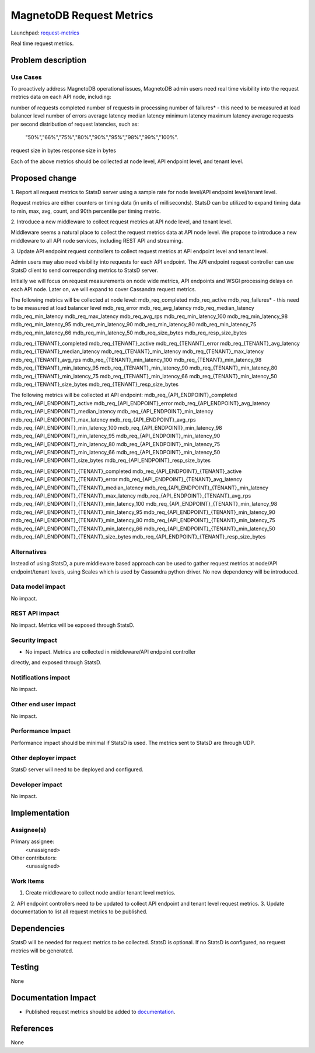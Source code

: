 ..
 This work is licensed under a Creative Commons Attribution 3.0 Unported
 License.

 http://creativecommons.org/licenses/by/3.0/legalcode

============================
MagnetoDB Request Metrics
============================

Launchpad: request-metrics_

.. _request-metrics:
   https://blueprints.launchpad.net/magnetodb/+spec/request-metrics

Real time request metrics.

Problem description
===================

---------
Use Cases
---------

To proactively address MagnetoDB operational issues, MagnetoDB admin users need 
real time visibility into the request metrics data on each API node, including:

number of requests completed
number of requests in processing
number of failures* - this need to be measured at load balancer level
number of errors
average latency
median latency
minimum latency
maximum latency
average requests per second
distribution of request latencies, such as: 
	"50%","66%","75%","80%","90%","95%","98%","99%","100%".
request size in bytes
response size in bytes

Each of the above metrics should be collected at node level, API endpoint level,
and tenant level.

Proposed change
===============

1. Report all request metrics to StatsD server using a sample rate for node 
level/API endpoint level/tenant level. 

Request metrics are either counters or timing data (in units of milliseconds). 
StatsD can be utilized to expand timing data to min, max, avg, count, and 90th 
percentile per timing metric. 

2. Introduce a new middleware to collect request metrics at API node level, and 
tenant level.

Middleware seems a natural place to collect the request metrics data at API node
level. We propose to introduce a new middleware to all API node services, 
including REST API and streaming.

3. Update API endpoint request controllers to collect request metrics at API 
endpoint level and tenant level.

Admin users may also need visibility into requests for each API endpoint. The 
API endpoint request controller can use StatsD client to send corresponding 
metrics to StatsD server.

Initially we will focus on request measurements on node wide metrics, API 
endpoints and WSGI processing delays on each API node. Later on, we will expand 
to cover Cassandra request metrics. 

The following metrics will be collected at node level:
mdb_req_completed
mdb_req_active
mdb_req_failures* - this need to be measured at load balancer level
mdb_req_error
mdb_req_avg_latency
mdb_req_median_latency
mdb_req_min_latency
mdb_req_max_latency
mdb_req_avg_rps
mdb_req_min_latency_100
mdb_req_min_latency_98
mdb_req_min_latency_95
mdb_req_min_latency_90
mdb_req_min_latency_80
mdb_req_min_latency_75
mdb_req_min_latency_66
mdb_req_min_latency_50
mdb_req_size_bytes
mdb_req_resp_size_bytes

mdb_req_{TENANT}_completed
mdb_req_{TENANT}_active
mdb_req_{TENANT}_error
mdb_req_{TENANT}_avg_latency
mdb_req_{TENANT}_median_latency
mdb_req_{TENANT}_min_latency
mdb_req_{TENANT}_max_latency
mdb_req_{TENANT}_avg_rps
mdb_req_{TENANT}_min_latency_100
mdb_req_{TENANT}_min_latency_98
mdb_req_{TENANT}_min_latency_95
mdb_req_{TENANT}_min_latency_90
mdb_req_{TENANT}_min_latency_80
mdb_req_{TENANT}_min_latency_75
mdb_req_{TENANT}_min_latency_66
mdb_req_{TENANT}_min_latency_50
mdb_req_{TENANT}_size_bytes
mdb_req_{TENANT}_resp_size_bytes


The following metrics will be collected at API endpoint:
mdb_req_{API_ENDPOINT}_completed
mdb_req_{API_ENDPOINT}_active
mdb_req_{API_ENDPOINT}_error
mdb_req_{API_ENDPOINT}_avg_latency
mdb_req_{API_ENDPOINT}_median_latency
mdb_req_{API_ENDPOINT}_min_latency
mdb_req_{API_ENDPOINT}_max_latency
mdb_req_{API_ENDPOINT}_avg_rps
mdb_req_{API_ENDPOINT}_min_latency_100
mdb_req_{API_ENDPOINT}_min_latency_98
mdb_req_{API_ENDPOINT}_min_latency_95
mdb_req_{API_ENDPOINT}_min_latency_90
mdb_req_{API_ENDPOINT}_min_latency_80
mdb_req_{API_ENDPOINT}_min_latency_75
mdb_req_{API_ENDPOINT}_min_latency_66
mdb_req_{API_ENDPOINT}_min_latency_50
mdb_req_{API_ENDPOINT}_size_bytes
mdb_req_{API_ENDPOINT}_resp_size_bytes

mdb_req_{API_ENDPOINT}_{TENANT}_completed
mdb_req_{API_ENDPOINT}_{TENANT}_active
mdb_req_{API_ENDPOINT}_{TENANT}_error
mdb_req_{API_ENDPOINT}_{TENANT}_avg_latency
mdb_req_{API_ENDPOINT}_{TENANT}_median_latency
mdb_req_{API_ENDPOINT}_{TENANT}_min_latency
mdb_req_{API_ENDPOINT}_{TENANT}_max_latency
mdb_req_{API_ENDPOINT}_{TENANT}_avg_rps
mdb_req_{API_ENDPOINT}_{TENANT}_min_latency_100
mdb_req_{API_ENDPOINT}_{TENANT}_min_latency_98
mdb_req_{API_ENDPOINT}_{TENANT}_min_latency_95
mdb_req_{API_ENDPOINT}_{TENANT}_min_latency_90
mdb_req_{API_ENDPOINT}_{TENANT}_min_latency_80
mdb_req_{API_ENDPOINT}_{TENANT}_min_latency_75
mdb_req_{API_ENDPOINT}_{TENANT}_min_latency_66
mdb_req_{API_ENDPOINT}_{TENANT}_min_latency_50
mdb_req_{API_ENDPOINT}_{TENANT}_size_bytes
mdb_req_{API_ENDPOINT}_{TENANT}_resp_size_bytes


------------
Alternatives
------------
Instead of using StatsD, a pure middleware based approach can be used to gather 
request metrics at node/API endpoint/tenant levels, using Scales which is used 
by Cassandra python driver. No new dependency will be introduced.


-----------------
Data model impact
-----------------
No impact.


---------------
REST API impact
---------------
No impact. Metrics will be exposed through StatsD.


---------------
Security impact
---------------

* No impact. Metrics are collected in middleware/API endpoint controller 
directly, and exposed through StatsD.


--------------------
Notifications impact
--------------------

No impact.


---------------------
Other end user impact
---------------------

No impact.


------------------
Performance Impact
------------------

Performance impact should be minimal if StatsD is used. The metrics sent to 
StatsD are through UDP.


---------------------
Other deployer impact
---------------------

StatsD server will need to be deployed and configured. 


----------------
Developer impact
----------------

No impact.


Implementation
==============


-----------
Assignee(s)
-----------

Primary assignee:
  <unassigned>

Other contributors:
  <unassigned>


----------
Work Items
----------

1. Create middleware to collect node and/or tenant level metrics.
2. API endpoint controllers need to be updated to collect API endpoint and 
tenant level request metrics.
3. Update documentation to list all request metrics to be published.


Dependencies
============

StatsD will be needed for request metrics to be collected. StatsD is optional.
If no StatsD is configured, no request metrics will be generated.


Testing
=======

None


Documentation Impact
====================

* Published request metrics should be added to documentation_.

.. _documentation:
   http://magnetodb.readthedocs.org/en/latest/api_reference.html


References
==========

None
